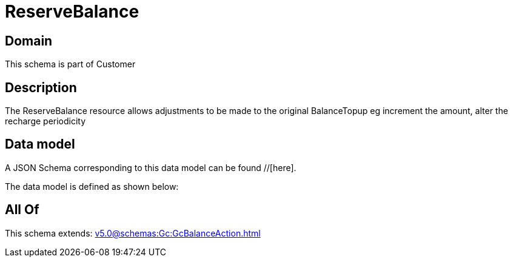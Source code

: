 = ReserveBalance

[#domain]
== Domain

This schema is part of Customer

[#description]
== Description
The ReserveBalance resource allows adjustments to be made to the original BalanceTopup eg increment the amount, alter the recharge periodicity


[#data_model]
== Data model

A JSON Schema corresponding to this data model can be found //[here].



The data model is defined as shown below:


[#all_of]
== All Of

This schema extends: xref:v5.0@schemas:Gc:GcBalanceAction.adoc[]
